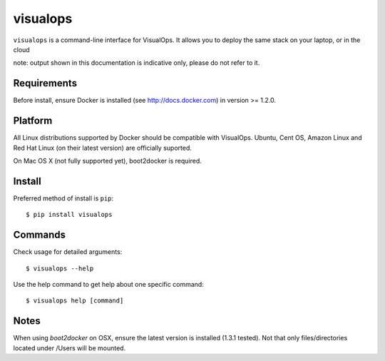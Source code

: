 visualops
=========

``visualops`` is a command-line interface for VisualOps. It allows you to
deploy the same stack on your laptop, or in the cloud

note: output shown in this documentation is indicative only, please do not refer to it.

Requirements
------------

Before install, ensure Docker is installed (see http://docs.docker.com) in version >= 1.2.0.

Platform
--------

All Linux distributions supported by Docker should be compatible with VisualOps.
Ubuntu, Cent OS, Amazon Linux and Red Hat Linux (on their latest version) are officially suported.

On Mac OS X (not fully supported yet), boot2docker is required.

Install
-------

Preferred method of install is ``pip``:

::

    $ pip install visualops

Commands
--------

Check usage for detailed arguments:

::

    $ visualops --help

Use the help command to get help about one specific command:

::

    $ visualops help [command]

Notes
-----

When using `boot2docker` on OSX, ensure the latest version is installed (1.3.1 tested).
Not that only files/directories located under /Users will be mounted.
